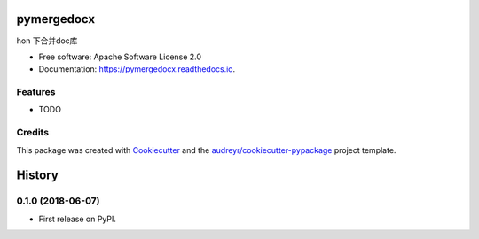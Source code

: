 ===========
pymergedocx
===========


.. image:: https://img.shields.io/pypi/v/pymergedocx.svg
        :target: https://pypi.python.org/pypi/pymergedocx

.. image:: https://img.shields.io/travis/x-debug/pymergedocx.svg
        :target: https://travis-ci.org/x-debug/pymergedocx

.. image:: https://readthedocs.org/projects/pymergedocx/badge/?version=latest
        :target: https://pymergedocx.readthedocs.io/en/latest/?badge=latest
        :alt: Documentation Status




hon 下合并doc库


* Free software: Apache Software License 2.0
* Documentation: https://pymergedocx.readthedocs.io.


Features
--------

* TODO

Credits
-------

This package was created with Cookiecutter_ and the `audreyr/cookiecutter-pypackage`_ project template.

.. _Cookiecutter: https://github.com/audreyr/cookiecutter
.. _`audreyr/cookiecutter-pypackage`: https://github.com/audreyr/cookiecutter-pypackage


=======
History
=======

0.1.0 (2018-06-07)
------------------

* First release on PyPI.


